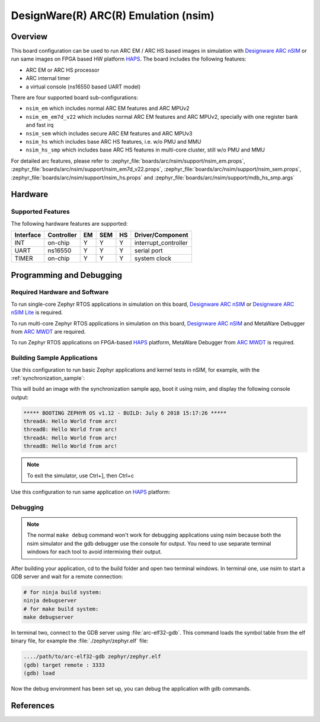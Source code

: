 .. _nsim:

DesignWare(R) ARC(R) Emulation (nsim)
#####################################

Overview
********

This board configuration can be used to run ARC EM / ARC HS based images in
simulation with `Designware ARC nSIM`_ or run same images on FPGA based HW
platform `HAPS`_. The board includes the following features:

* ARC EM or ARC HS processor
* ARC internal timer
* a virtual console (ns16550 based UART model)

There are four supported board sub-configurations:

* ``nsim_em`` which includes normal ARC EM features and ARC MPUv2
* ``nsim_em_em7d_v22`` which includes normal ARC EM features and ARC MPUv2, specially with one register bank and fast irq
* ``nsim_sem`` which includes secure ARC EM features and ARC MPUv3
* ``nsim_hs`` which includes base ARC HS features, i.e. w/o PMU and MMU
* ``nsim_hs_smp`` which includes base ARC HS features in multi-core cluster, still w/o PMU and MMU

For detailed arc features, please refer to
:zephyr_file:`boards/arc/nsim/support/nsim_em.props`,
:zephyr_file:`boards/arc/nsim/support/nsim_em7d_v22.props`,
:zephyr_file:`boards/arc/nsim/support/nsim_sem.props`,
:zephyr_file:`boards/arc/nsim/support/nsim_hs.props` and
:zephyr_file:`boards/arc/nsim/support/mdb_hs_smp.args`


Hardware
********
Supported Features
==================

The following hardware features are supported:

+-----------+------------+-----+-------+-----+-----------------------+
| Interface | Controller | EM  | SEM   | HS  | Driver/Component      |
+===========+============+=====+=======+=====+=======================+
| INT       | on-chip    | Y   | Y     | Y   | interrupt_controller  |
+-----------+------------+-----+-------+-----+-----------------------+
| UART      | ns16550    | Y   | Y     | Y   | serial port           |
+-----------+------------+-----+-------+-----+-----------------------+
| TIMER     | on-chip    | Y   | Y     | Y   | system clock          |
+-----------+------------+-----+-------+-----+-----------------------+


Programming and Debugging
*************************

Required Hardware and Software
==============================

To run single-core Zephyr RTOS applications in simulation on this board,
`Designware ARC nSIM`_ or `Designware ARC nSIM Lite`_ is required.

To run multi-core Zephyr RTOS applications in simulation on this board,
`Designware ARC nSIM`_ and MetaWare Debugger from `ARC MWDT`_ are required.

To run Zephyr RTOS applications on FPGA-based `HAPS`_ platform,
MetaWare Debugger from `ARC MWDT`_ is required.

Building Sample Applications
==============================

Use this configuration to run basic Zephyr applications and kernel tests in
nSIM, for example, with the :ref:`synchronization_sample`:

.. zephyr-app-commands::
   :zephyr-app: samples/synchronization
   :host-os: unix
   :board: nsim_em
   :goals: flash

This will build an image with the synchronization sample app, boot it using
nsim, and display the following console output:

.. code-block:: console

        ***** BOOTING ZEPHYR OS v1.12 - BUILD: July 6 2018 15:17:26 *****
        threadA: Hello World from arc!
        threadB: Hello World from arc!
        threadA: Hello World from arc!
        threadB: Hello World from arc!


.. note::
   To exit the simulator, use Ctrl+], then Ctrl+c

Use this configuration to run same application on `HAPS`_ platform:

.. zephyr-app-commands::
   :zephyr-app: samples/synchronization
   :host-os: unix
   :board: nsim_em
   :goals: flash --runner mdb-hw

Debugging
=========

.. note::
   The normal ``make debug`` command won't work for debugging
   applications using nsim because both the nsim simulator and the
   gdb debugger use the console for output. You need to use separate
   terminal windows for each tool to avoid intermixing their output.

After building your application, cd to the build folder and open two
terminal windows. In terminal one, use nsim to start a GDB server
and wait for a remote connection:

.. code-block:: console

   # for ninja build system:
   ninja debugserver
   # for make build system:
   make debugserver

In terminal two, connect to the GDB server using :file:`arc-elf32-gdb`.
This command loads the symbol table from the elf binary file, for example
the :file:`./zephyr/zephyr.elf` file:

.. code-block:: console

   ..../path/to/arc-elf32-gdb zephyr/zephyr.elf
   (gdb) target remote : 3333
   (gdb) load

Now the debug environment has been set up, you can debug the application with gdb commands.


References
**********

.. _Designware ARC nSIM: https://www.synopsys.com/dw/ipdir.php?ds=sim_nsim
.. _Designware ARC nSIM Lite: https://www.synopsys.com/cgi-bin/dwarcnsim/req1.cgi
.. _HAPS: https://www.synopsys.com/verification/prototyping/haps.html
.. _ARC MWDT: https://www.synopsys.com/dw/ipdir.php?ds=sw_metaware
